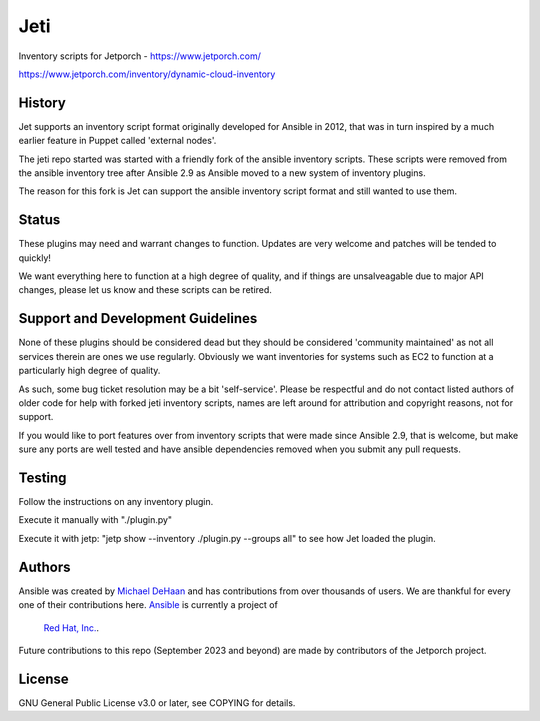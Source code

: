 ****
Jeti
****

Inventory scripts for Jetporch - https://www.jetporch.com/

https://www.jetporch.com/inventory/dynamic-cloud-inventory

History
=======

Jet supports an inventory script format originally developed for Ansible in 2012, that was in turn inspired by a much earlier feature in Puppet
called 'external nodes'.

The jeti repo started was started with a friendly fork of the ansible inventory scripts. These scripts were removed from the ansible inventory tree after Ansible 2.9
as Ansible moved to a new system of inventory plugins. 

The reason for this fork is Jet can support the ansible inventory script format and still wanted to use them.

Status
======

These plugins may need and warrant changes to function.  Updates are very welcome and patches will be tended to quickly!

We want everything here to function at a high degree of quality, and if things are unsalveagable due to major
API changes, please let us know and these scripts can be retired.

Support and Development Guidelines
==================================

None of these plugins should be considered dead but they should be considered 'community maintained' as not all services therein
are ones we use regularly. Obviously we want inventories for systems such as EC2 to function at a particularly high degree of quality.

As such, some bug ticket resolution may be a bit 'self-service'. Please be respectful and do not contact listed authors of older code
for help with forked jeti inventory scripts, names are left around for attribution and copyright reasons, not for support.

If you would like to port features over from inventory scripts that were made since Ansible 2.9, that is welcome, but make sure
any ports are well tested and have ansible dependencies removed when you submit any pull requests.

Testing
=======

Follow the instructions on any inventory plugin.

Execute it manually with "./plugin.py"

Execute it with jetp: "jetp show --inventory ./plugin.py --groups all" to see how Jet loaded the plugin.

Authors
=======

Ansible was created by `Michael DeHaan <https://github.com/mpdehaan>`_
and has contributions from over thousands of users. We are thankful for every one
of their contributions here. `Ansible <https://www.ansible.com>`_ is currently a project of
 `Red Hat, Inc. <https://www.redhat.com>`_.

Future contributions to this repo (September 2023 and beyond) are made by
contributors of the Jetporch project.

License
=======

GNU General Public License v3.0 or later, see COPYING for details.

